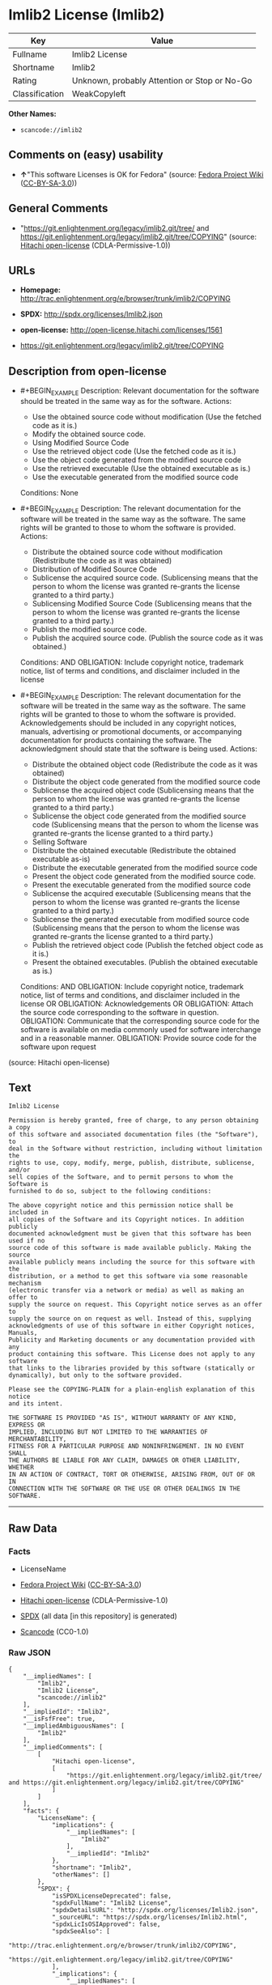 * Imlib2 License (Imlib2)

| Key              | Value                                          |
|------------------+------------------------------------------------|
| Fullname         | Imlib2 License                                 |
| Shortname        | Imlib2                                         |
| Rating           | Unknown, probably Attention or Stop or No-Go   |
| Classification   | WeakCopyleft                                   |

*Other Names:*

- =scancode://imlib2=

** Comments on (easy) usability

- *↑*"This software Licenses is OK for Fedora" (source:
  [[https://fedoraproject.org/wiki/Licensing:Main?rd=Licensing][Fedora
  Project Wiki]]
  ([[https://creativecommons.org/licenses/by-sa/3.0/legalcode][CC-BY-SA-3.0]]))

** General Comments

- "https://git.enlightenment.org/legacy/imlib2.git/tree/ and
  https://git.enlightenment.org/legacy/imlib2.git/tree/COPYING" (source:
  [[https://github.com/Hitachi/open-license][Hitachi open-license]]
  (CDLA-Permissive-1.0))

** URLs

- *Homepage:*
  http://trac.enlightenment.org/e/browser/trunk/imlib2/COPYING

- *SPDX:* http://spdx.org/licenses/Imlib2.json

- *open-license:* http://open-license.hitachi.com/licenses/1561

- https://git.enlightenment.org/legacy/imlib2.git/tree/COPYING

** Description from open-license

- #+BEGIN_EXAMPLE
    Description: Relevant documentation for the software should be treated in the same way as for the software.
    Actions:
    - Use the obtained source code without modification (Use the fetched code as it is.)
    - Modify the obtained source code.
    - Using Modified Source Code
    - Use the retrieved object code (Use the fetched code as it is.)
    - Use the object code generated from the modified source code
    - Use the retrieved executable (Use the obtained executable as is.)
    - Use the executable generated from the modified source code

    Conditions: None
  #+END_EXAMPLE

- #+BEGIN_EXAMPLE
    Description: The relevant documentation for the software will be treated in the same way as the software. The same rights will be granted to those to whom the software is provided.
    Actions:
    - Distribute the obtained source code without modification (Redistribute the code as it was obtained)
    - Distribution of Modified Source Code
    - Sublicense the acquired source code. (Sublicensing means that the person to whom the license was granted re-grants the license granted to a third party.)
    - Sublicensing Modified Source Code (Sublicensing means that the person to whom the license was granted re-grants the license granted to a third party.)
    - Publish the modified source code.
    - Publish the acquired source code. (Publish the source code as it was obtained.)

    Conditions:
    AND
      OBLIGATION: Include copyright notice, trademark notice, list of terms and conditions, and disclaimer included in the license

  #+END_EXAMPLE

- #+BEGIN_EXAMPLE
    Description: The relevant documentation for the software will be treated in the same way as the software. The same rights will be granted to those to whom the software is provided. Acknowledgements should be included in any copyright notices, manuals, advertising or promotional documents, or accompanying documentation for products containing the software. The acknowledgment should state that the software is being used.
    Actions:
    - Distribute the obtained object code (Redistribute the code as it was obtained)
    - Distribute the object code generated from the modified source code
    - Sublicense the acquired object code (Sublicensing means that the person to whom the license was granted re-grants the license granted to a third party.)
    - Sublicense the object code generated from the modified source code (Sublicensing means that the person to whom the license was granted re-grants the license granted to a third party.)
    - Selling Software
    - Distribute the obtained executable (Redistribute the obtained executable as-is)
    - Distribute the executable generated from the modified source code
    - Present the object code generated from the modified source code.
    - Present the executable generated from the modified source code
    - Sublicense the acquired executable (Sublicensing means that the person to whom the license was granted re-grants the license granted to a third party.)
    - Sublicense the generated executable from modified source code (Sublicensing means that the person to whom the license was granted re-grants the license granted to a third party.)
    - Publish the retrieved object code (Publish the fetched object code as it is.)
    - Present the obtained executables. (Publish the obtained executable as is.)

    Conditions:
    AND
      OBLIGATION: Include copyright notice, trademark notice, list of terms and conditions, and disclaimer included in the license
      OR
        OBLIGATION: Acknowledgements
        OR
          OBLIGATION: Attach the source code corresponding to the software in question.
          OBLIGATION: Communicate that the corresponding source code for the software is available on media commonly used for software interchange and in a reasonable manner.
          OBLIGATION: Provide source code for the software upon request

  #+END_EXAMPLE

(source: Hitachi open-license)

** Text

#+BEGIN_EXAMPLE
  Imlib2 License 

  Permission is hereby granted, free of charge, to any person obtaining a copy 
  of this software and associated documentation files (the "Software"), to 
  deal in the Software without restriction, including without limitation the 
  rights to use, copy, modify, merge, publish, distribute, sublicense, and/or 
  sell copies of the Software, and to permit persons to whom the Software is 
  furnished to do so, subject to the following conditions: 

  The above copyright notice and this permission notice shall be included in 
  all copies of the Software and its Copyright notices. In addition publicly 
  documented acknowledgment must be given that this software has been used if no 
  source code of this software is made available publicly. Making the source 
  available publicly means including the source for this software with the 
  distribution, or a method to get this software via some reasonable mechanism 
  (electronic transfer via a network or media) as well as making an offer to 
  supply the source on request. This Copyright notice serves as an offer to 
  supply the source on on request as well. Instead of this, supplying 
  acknowledgments of use of this software in either Copyright notices, Manuals, 
  Publicity and Marketing documents or any documentation provided with any 
  product containing this software. This License does not apply to any software 
  that links to the libraries provided by this software (statically or 
  dynamically), but only to the software provided. 

  Please see the COPYING-PLAIN for a plain-english explanation of this notice 
  and its intent. 

  THE SOFTWARE IS PROVIDED "AS IS", WITHOUT WARRANTY OF ANY KIND, EXPRESS OR 
  IMPLIED, INCLUDING BUT NOT LIMITED TO THE WARRANTIES OF MERCHANTABILITY, 
  FITNESS FOR A PARTICULAR PURPOSE AND NONINFRINGEMENT. IN NO EVENT SHALL 
  THE AUTHORS BE LIABLE FOR ANY CLAIM, DAMAGES OR OTHER LIABILITY, WHETHER 
  IN AN ACTION OF CONTRACT, TORT OR OTHERWISE, ARISING FROM, OUT OF OR IN 
  CONNECTION WITH THE SOFTWARE OR THE USE OR OTHER DEALINGS IN THE SOFTWARE.
#+END_EXAMPLE

--------------

** Raw Data

*** Facts

- LicenseName

- [[https://fedoraproject.org/wiki/Licensing:Main?rd=Licensing][Fedora
  Project Wiki]]
  ([[https://creativecommons.org/licenses/by-sa/3.0/legalcode][CC-BY-SA-3.0]])

- [[https://github.com/Hitachi/open-license][Hitachi open-license]]
  (CDLA-Permissive-1.0)

- [[https://spdx.org/licenses/Imlib2.html][SPDX]] (all data [in this
  repository] is generated)

- [[https://github.com/nexB/scancode-toolkit/blob/develop/src/licensedcode/data/licenses/imlib2.yml][Scancode]]
  (CC0-1.0)

*** Raw JSON

#+BEGIN_EXAMPLE
  {
      "__impliedNames": [
          "Imlib2",
          "Imlib2 License",
          "scancode://imlib2"
      ],
      "__impliedId": "Imlib2",
      "__isFsfFree": true,
      "__impliedAmbiguousNames": [
          "Imlib2"
      ],
      "__impliedComments": [
          [
              "Hitachi open-license",
              [
                  "https://git.enlightenment.org/legacy/imlib2.git/tree/ and https://git.enlightenment.org/legacy/imlib2.git/tree/COPYING"
              ]
          ]
      ],
      "facts": {
          "LicenseName": {
              "implications": {
                  "__impliedNames": [
                      "Imlib2"
                  ],
                  "__impliedId": "Imlib2"
              },
              "shortname": "Imlib2",
              "otherNames": []
          },
          "SPDX": {
              "isSPDXLicenseDeprecated": false,
              "spdxFullName": "Imlib2 License",
              "spdxDetailsURL": "http://spdx.org/licenses/Imlib2.json",
              "_sourceURL": "https://spdx.org/licenses/Imlib2.html",
              "spdxLicIsOSIApproved": false,
              "spdxSeeAlso": [
                  "http://trac.enlightenment.org/e/browser/trunk/imlib2/COPYING",
                  "https://git.enlightenment.org/legacy/imlib2.git/tree/COPYING"
              ],
              "_implications": {
                  "__impliedNames": [
                      "Imlib2",
                      "Imlib2 License"
                  ],
                  "__impliedId": "Imlib2",
                  "__isOsiApproved": false,
                  "__impliedURLs": [
                      [
                          "SPDX",
                          "http://spdx.org/licenses/Imlib2.json"
                      ],
                      [
                          null,
                          "http://trac.enlightenment.org/e/browser/trunk/imlib2/COPYING"
                      ],
                      [
                          null,
                          "https://git.enlightenment.org/legacy/imlib2.git/tree/COPYING"
                      ]
                  ]
              },
              "spdxLicenseId": "Imlib2"
          },
          "Fedora Project Wiki": {
              "GPLv2 Compat?": "Yes",
              "rating": "Good",
              "Upstream URL": "https://fedoraproject.org/wiki/Licensing/Imlib2",
              "GPLv3 Compat?": "Yes",
              "Short Name": "Imlib2",
              "licenseType": "license",
              "_sourceURL": "https://fedoraproject.org/wiki/Licensing:Main?rd=Licensing",
              "Full Name": "Imlib2 License",
              "FSF Free?": "Yes",
              "_implications": {
                  "__impliedNames": [
                      "Imlib2 License"
                  ],
                  "__isFsfFree": true,
                  "__impliedAmbiguousNames": [
                      "Imlib2"
                  ],
                  "__impliedJudgement": [
                      [
                          "Fedora Project Wiki",
                          {
                              "tag": "PositiveJudgement",
                              "contents": "This software Licenses is OK for Fedora"
                          }
                      ]
                  ]
              }
          },
          "Scancode": {
              "otherUrls": [
                  "https://git.enlightenment.org/legacy/imlib2.git/tree/COPYING"
              ],
              "homepageUrl": "http://trac.enlightenment.org/e/browser/trunk/imlib2/COPYING",
              "shortName": "Imlib2 License",
              "textUrls": null,
              "text": "Imlib2 License \n\nPermission is hereby granted, free of charge, to any person obtaining a copy \nof this software and associated documentation files (the \"Software\"), to \ndeal in the Software without restriction, including without limitation the \nrights to use, copy, modify, merge, publish, distribute, sublicense, and/or \nsell copies of the Software, and to permit persons to whom the Software is \nfurnished to do so, subject to the following conditions: \n\nThe above copyright notice and this permission notice shall be included in \nall copies of the Software and its Copyright notices. In addition publicly \ndocumented acknowledgment must be given that this software has been used if no \nsource code of this software is made available publicly. Making the source \navailable publicly means including the source for this software with the \ndistribution, or a method to get this software via some reasonable mechanism \n(electronic transfer via a network or media) as well as making an offer to \nsupply the source on request. This Copyright notice serves as an offer to \nsupply the source on on request as well. Instead of this, supplying \nacknowledgments of use of this software in either Copyright notices, Manuals, \nPublicity and Marketing documents or any documentation provided with any \nproduct containing this software. This License does not apply to any software \nthat links to the libraries provided by this software (statically or \ndynamically), but only to the software provided. \n\nPlease see the COPYING-PLAIN for a plain-english explanation of this notice \nand its intent. \n\nTHE SOFTWARE IS PROVIDED \"AS IS\", WITHOUT WARRANTY OF ANY KIND, EXPRESS OR \nIMPLIED, INCLUDING BUT NOT LIMITED TO THE WARRANTIES OF MERCHANTABILITY, \nFITNESS FOR A PARTICULAR PURPOSE AND NONINFRINGEMENT. IN NO EVENT SHALL \nTHE AUTHORS BE LIABLE FOR ANY CLAIM, DAMAGES OR OTHER LIABILITY, WHETHER \nIN AN ACTION OF CONTRACT, TORT OR OTHERWISE, ARISING FROM, OUT OF OR IN \nCONNECTION WITH THE SOFTWARE OR THE USE OR OTHER DEALINGS IN THE SOFTWARE.",
              "category": "Copyleft Limited",
              "osiUrl": null,
              "owner": "Enlightenment",
              "_sourceURL": "https://github.com/nexB/scancode-toolkit/blob/develop/src/licensedcode/data/licenses/imlib2.yml",
              "key": "imlib2",
              "name": "Imlib2 License",
              "spdxId": "Imlib2",
              "notes": null,
              "_implications": {
                  "__impliedNames": [
                      "scancode://imlib2",
                      "Imlib2 License",
                      "Imlib2"
                  ],
                  "__impliedId": "Imlib2",
                  "__impliedCopyleft": [
                      [
                          "Scancode",
                          "WeakCopyleft"
                      ]
                  ],
                  "__calculatedCopyleft": "WeakCopyleft",
                  "__impliedText": "Imlib2 License \n\nPermission is hereby granted, free of charge, to any person obtaining a copy \nof this software and associated documentation files (the \"Software\"), to \ndeal in the Software without restriction, including without limitation the \nrights to use, copy, modify, merge, publish, distribute, sublicense, and/or \nsell copies of the Software, and to permit persons to whom the Software is \nfurnished to do so, subject to the following conditions: \n\nThe above copyright notice and this permission notice shall be included in \nall copies of the Software and its Copyright notices. In addition publicly \ndocumented acknowledgment must be given that this software has been used if no \nsource code of this software is made available publicly. Making the source \navailable publicly means including the source for this software with the \ndistribution, or a method to get this software via some reasonable mechanism \n(electronic transfer via a network or media) as well as making an offer to \nsupply the source on request. This Copyright notice serves as an offer to \nsupply the source on on request as well. Instead of this, supplying \nacknowledgments of use of this software in either Copyright notices, Manuals, \nPublicity and Marketing documents or any documentation provided with any \nproduct containing this software. This License does not apply to any software \nthat links to the libraries provided by this software (statically or \ndynamically), but only to the software provided. \n\nPlease see the COPYING-PLAIN for a plain-english explanation of this notice \nand its intent. \n\nTHE SOFTWARE IS PROVIDED \"AS IS\", WITHOUT WARRANTY OF ANY KIND, EXPRESS OR \nIMPLIED, INCLUDING BUT NOT LIMITED TO THE WARRANTIES OF MERCHANTABILITY, \nFITNESS FOR A PARTICULAR PURPOSE AND NONINFRINGEMENT. IN NO EVENT SHALL \nTHE AUTHORS BE LIABLE FOR ANY CLAIM, DAMAGES OR OTHER LIABILITY, WHETHER \nIN AN ACTION OF CONTRACT, TORT OR OTHERWISE, ARISING FROM, OUT OF OR IN \nCONNECTION WITH THE SOFTWARE OR THE USE OR OTHER DEALINGS IN THE SOFTWARE.",
                  "__impliedURLs": [
                      [
                          "Homepage",
                          "http://trac.enlightenment.org/e/browser/trunk/imlib2/COPYING"
                      ],
                      [
                          null,
                          "https://git.enlightenment.org/legacy/imlib2.git/tree/COPYING"
                      ]
                  ]
              }
          },
          "Hitachi open-license": {
              "summary": "https://git.enlightenment.org/legacy/imlib2.git/tree/ and https://git.enlightenment.org/legacy/imlib2.git/tree/COPYING",
              "notices": [
                  {
                      "content": "This license applies only to such software and does not apply to any software that links (whether static or dynamic) to the libraries provided by such software."
                  },
                  {
                      "content": "the software is provided \"as-is\" and without any warranties of any kind, either express or implied, including, but not limited to, warranties of merchantability, fitness for a particular purpose, and non-infringement. the software is provided \"as-is\" and without warranty of any kind, either express or implied, including, but not limited to, the warranties of commercial applicability, fitness for a particular purpose, and non-infringement.",
                      "description": "There is no guarantee."
                  },
                  {
                      "content": "The author shall not be liable for any claims, damages or otherwise arising out of the use or other treatment of such software, whether in contract, negligence or other tort action."
                  }
              ],
              "_sourceURL": "http://open-license.hitachi.com/licenses/1561",
              "content": "Permission is hereby granted, free of charge, to any person obtaining a copy\nof this software and associated documentation files (the \"Software\"), to\ndeal in the Software without restriction, including without limitation the\nrights to use, copy, modify, merge, publish, distribute, sublicense, and/or\nsell copies of the Software, and to permit persons to whom the Software is\nfurnished to do so, subject to the following conditions:\n\nThe above copyright notice and this permission notice shall be included in\nall copies of the Software and its Copyright notices. In addition publicly\ndocumented acknowledgment must be given that this software has been used if no\nsource code of this software is made available publicly. Making the source\navailable publicly means including the source for this software with the\ndistribution, or a method to get this software via some reasonable mechanism\n(electronic transfer via a network or media) as well as making an offer to\nsupply the source on request. This Copyright notice serves as an offer to\nsupply the source on on request as well. Instead of this, supplying\nacknowledgments of use of this software in either Copyright notices, Manuals,\nPublicity and Marketing documents or any documentation provided with any\nproduct containing this software. This License does not apply to any software\nthat links to the libraries provided by this software (statically or\ndynamically), but only to the software provided.\n\nPlease see the COPYING-PLAIN for a plain-english explanation of this notice\nand its intent.\n\nTHE SOFTWARE IS PROVIDED \"AS IS\", WITHOUT WARRANTY OF ANY KIND, EXPRESS OR\nIMPLIED, INCLUDING BUT NOT LIMITED TO THE WARRANTIES OF MERCHANTABILITY,\nFITNESS FOR A PARTICULAR PURPOSE AND NONINFRINGEMENT. IN NO EVENT SHALL\nTHE AUTHORS BE LIABLE FOR ANY CLAIM, DAMAGES OR OTHER LIABILITY, WHETHER \nIN AN ACTION OF CONTRACT, TORT OR OTHERWISE, ARISING FROM, OUT OF OR IN\nCONNECTION WITH THE SOFTWARE OR THE USE OR OTHER DEALINGS IN THE SOFTWARE.",
              "name": "Imlib2 License",
              "permissions": [
                  {
                      "actions": [
                          {
                              "name": "Use the obtained source code without modification",
                              "description": "Use the fetched code as it is."
                          },
                          {
                              "name": "Modify the obtained source code."
                          },
                          {
                              "name": "Using Modified Source Code"
                          },
                          {
                              "name": "Use the retrieved object code",
                              "description": "Use the fetched code as it is."
                          },
                          {
                              "name": "Use the object code generated from the modified source code"
                          },
                          {
                              "name": "Use the retrieved executable",
                              "description": "Use the obtained executable as is."
                          },
                          {
                              "name": "Use the executable generated from the modified source code"
                          }
                      ],
                      "_str": "Description: Relevant documentation for the software should be treated in the same way as for the software.\nActions:\n- Use the obtained source code without modification (Use the fetched code as it is.)\n- Modify the obtained source code.\n- Using Modified Source Code\n- Use the retrieved object code (Use the fetched code as it is.)\n- Use the object code generated from the modified source code\n- Use the retrieved executable (Use the obtained executable as is.)\n- Use the executable generated from the modified source code\n\nConditions: None\n",
                      "conditions": null,
                      "description": "Relevant documentation for the software should be treated in the same way as for the software."
                  },
                  {
                      "actions": [
                          {
                              "name": "Distribute the obtained source code without modification",
                              "description": "Redistribute the code as it was obtained"
                          },
                          {
                              "name": "Distribution of Modified Source Code"
                          },
                          {
                              "name": "Sublicense the acquired source code.",
                              "description": "Sublicensing means that the person to whom the license was granted re-grants the license granted to a third party."
                          },
                          {
                              "name": "Sublicensing Modified Source Code",
                              "description": "Sublicensing means that the person to whom the license was granted re-grants the license granted to a third party."
                          },
                          {
                              "name": "Publish the modified source code."
                          },
                          {
                              "name": "Publish the acquired source code.",
                              "description": "Publish the source code as it was obtained."
                          }
                      ],
                      "_str": "Description: The relevant documentation for the software will be treated in the same way as the software. The same rights will be granted to those to whom the software is provided.\nActions:\n- Distribute the obtained source code without modification (Redistribute the code as it was obtained)\n- Distribution of Modified Source Code\n- Sublicense the acquired source code. (Sublicensing means that the person to whom the license was granted re-grants the license granted to a third party.)\n- Sublicensing Modified Source Code (Sublicensing means that the person to whom the license was granted re-grants the license granted to a third party.)\n- Publish the modified source code.\n- Publish the acquired source code. (Publish the source code as it was obtained.)\n\nConditions:\nAND\n  OBLIGATION: Include copyright notice, trademark notice, list of terms and conditions, and disclaimer included in the license\n\n",
                      "conditions": {
                          "AND": [
                              {
                                  "name": "Include copyright notice, trademark notice, list of terms and conditions, and disclaimer included in the license",
                                  "type": "OBLIGATION"
                              }
                          ]
                      },
                      "description": "The relevant documentation for the software will be treated in the same way as the software. The same rights will be granted to those to whom the software is provided."
                  },
                  {
                      "actions": [
                          {
                              "name": "Distribute the obtained object code",
                              "description": "Redistribute the code as it was obtained"
                          },
                          {
                              "name": "Distribute the object code generated from the modified source code"
                          },
                          {
                              "name": "Sublicense the acquired object code",
                              "description": "Sublicensing means that the person to whom the license was granted re-grants the license granted to a third party."
                          },
                          {
                              "name": "Sublicense the object code generated from the modified source code",
                              "description": "Sublicensing means that the person to whom the license was granted re-grants the license granted to a third party."
                          },
                          {
                              "name": "Selling Software"
                          },
                          {
                              "name": "Distribute the obtained executable",
                              "description": "Redistribute the obtained executable as-is"
                          },
                          {
                              "name": "Distribute the executable generated from the modified source code"
                          },
                          {
                              "name": "Present the object code generated from the modified source code."
                          },
                          {
                              "name": "Present the executable generated from the modified source code"
                          },
                          {
                              "name": "Sublicense the acquired executable",
                              "description": "Sublicensing means that the person to whom the license was granted re-grants the license granted to a third party."
                          },
                          {
                              "name": "Sublicense the generated executable from modified source code",
                              "description": "Sublicensing means that the person to whom the license was granted re-grants the license granted to a third party."
                          },
                          {
                              "name": "Publish the retrieved object code",
                              "description": "Publish the fetched object code as it is."
                          },
                          {
                              "name": "Present the obtained executables.",
                              "description": "Publish the obtained executable as is."
                          }
                      ],
                      "_str": "Description: The relevant documentation for the software will be treated in the same way as the software. The same rights will be granted to those to whom the software is provided. Acknowledgements should be included in any copyright notices, manuals, advertising or promotional documents, or accompanying documentation for products containing the software. The acknowledgment should state that the software is being used.\nActions:\n- Distribute the obtained object code (Redistribute the code as it was obtained)\n- Distribute the object code generated from the modified source code\n- Sublicense the acquired object code (Sublicensing means that the person to whom the license was granted re-grants the license granted to a third party.)\n- Sublicense the object code generated from the modified source code (Sublicensing means that the person to whom the license was granted re-grants the license granted to a third party.)\n- Selling Software\n- Distribute the obtained executable (Redistribute the obtained executable as-is)\n- Distribute the executable generated from the modified source code\n- Present the object code generated from the modified source code.\n- Present the executable generated from the modified source code\n- Sublicense the acquired executable (Sublicensing means that the person to whom the license was granted re-grants the license granted to a third party.)\n- Sublicense the generated executable from modified source code (Sublicensing means that the person to whom the license was granted re-grants the license granted to a third party.)\n- Publish the retrieved object code (Publish the fetched object code as it is.)\n- Present the obtained executables. (Publish the obtained executable as is.)\n\nConditions:\nAND\n  OBLIGATION: Include copyright notice, trademark notice, list of terms and conditions, and disclaimer included in the license\n  OR\n    OBLIGATION: Acknowledgements\n    OR\n      OBLIGATION: Attach the source code corresponding to the software in question.\n      OBLIGATION: Communicate that the corresponding source code for the software is available on media commonly used for software interchange and in a reasonable manner.\n      OBLIGATION: Provide source code for the software upon request\n\n",
                      "conditions": {
                          "AND": [
                              {
                                  "name": "Include copyright notice, trademark notice, list of terms and conditions, and disclaimer included in the license",
                                  "type": "OBLIGATION"
                              },
                              {
                                  "OR": [
                                      {
                                          "name": "Acknowledgements",
                                          "type": "OBLIGATION"
                                      },
                                      {
                                          "OR": [
                                              {
                                                  "name": "Attach the source code corresponding to the software in question.",
                                                  "type": "OBLIGATION"
                                              },
                                              {
                                                  "name": "Communicate that the corresponding source code for the software is available on media commonly used for software interchange and in a reasonable manner.",
                                                  "type": "OBLIGATION"
                                              },
                                              {
                                                  "name": "Provide source code for the software upon request",
                                                  "type": "OBLIGATION"
                                              }
                                          ]
                                      }
                                  ]
                              }
                          ]
                      },
                      "description": "The relevant documentation for the software will be treated in the same way as the software. The same rights will be granted to those to whom the software is provided. Acknowledgements should be included in any copyright notices, manuals, advertising or promotional documents, or accompanying documentation for products containing the software. The acknowledgment should state that the software is being used."
                  }
              ],
              "_implications": {
                  "__impliedNames": [
                      "Imlib2 License"
                  ],
                  "__impliedComments": [
                      [
                          "Hitachi open-license",
                          [
                              "https://git.enlightenment.org/legacy/imlib2.git/tree/ and https://git.enlightenment.org/legacy/imlib2.git/tree/COPYING"
                          ]
                      ]
                  ],
                  "__impliedText": "Permission is hereby granted, free of charge, to any person obtaining a copy\nof this software and associated documentation files (the \"Software\"), to\ndeal in the Software without restriction, including without limitation the\nrights to use, copy, modify, merge, publish, distribute, sublicense, and/or\nsell copies of the Software, and to permit persons to whom the Software is\nfurnished to do so, subject to the following conditions:\n\nThe above copyright notice and this permission notice shall be included in\nall copies of the Software and its Copyright notices. In addition publicly\ndocumented acknowledgment must be given that this software has been used if no\nsource code of this software is made available publicly. Making the source\navailable publicly means including the source for this software with the\ndistribution, or a method to get this software via some reasonable mechanism\n(electronic transfer via a network or media) as well as making an offer to\nsupply the source on request. This Copyright notice serves as an offer to\nsupply the source on on request as well. Instead of this, supplying\nacknowledgments of use of this software in either Copyright notices, Manuals,\nPublicity and Marketing documents or any documentation provided with any\nproduct containing this software. This License does not apply to any software\nthat links to the libraries provided by this software (statically or\ndynamically), but only to the software provided.\n\nPlease see the COPYING-PLAIN for a plain-english explanation of this notice\nand its intent.\n\nTHE SOFTWARE IS PROVIDED \"AS IS\", WITHOUT WARRANTY OF ANY KIND, EXPRESS OR\nIMPLIED, INCLUDING BUT NOT LIMITED TO THE WARRANTIES OF MERCHANTABILITY,\nFITNESS FOR A PARTICULAR PURPOSE AND NONINFRINGEMENT. IN NO EVENT SHALL\nTHE AUTHORS BE LIABLE FOR ANY CLAIM, DAMAGES OR OTHER LIABILITY, WHETHER \nIN AN ACTION OF CONTRACT, TORT OR OTHERWISE, ARISING FROM, OUT OF OR IN\nCONNECTION WITH THE SOFTWARE OR THE USE OR OTHER DEALINGS IN THE SOFTWARE.",
                  "__impliedURLs": [
                      [
                          "open-license",
                          "http://open-license.hitachi.com/licenses/1561"
                      ]
                  ]
              }
          }
      },
      "__impliedJudgement": [
          [
              "Fedora Project Wiki",
              {
                  "tag": "PositiveJudgement",
                  "contents": "This software Licenses is OK for Fedora"
              }
          ]
      ],
      "__impliedCopyleft": [
          [
              "Scancode",
              "WeakCopyleft"
          ]
      ],
      "__calculatedCopyleft": "WeakCopyleft",
      "__isOsiApproved": false,
      "__impliedText": "Imlib2 License \n\nPermission is hereby granted, free of charge, to any person obtaining a copy \nof this software and associated documentation files (the \"Software\"), to \ndeal in the Software without restriction, including without limitation the \nrights to use, copy, modify, merge, publish, distribute, sublicense, and/or \nsell copies of the Software, and to permit persons to whom the Software is \nfurnished to do so, subject to the following conditions: \n\nThe above copyright notice and this permission notice shall be included in \nall copies of the Software and its Copyright notices. In addition publicly \ndocumented acknowledgment must be given that this software has been used if no \nsource code of this software is made available publicly. Making the source \navailable publicly means including the source for this software with the \ndistribution, or a method to get this software via some reasonable mechanism \n(electronic transfer via a network or media) as well as making an offer to \nsupply the source on request. This Copyright notice serves as an offer to \nsupply the source on on request as well. Instead of this, supplying \nacknowledgments of use of this software in either Copyright notices, Manuals, \nPublicity and Marketing documents or any documentation provided with any \nproduct containing this software. This License does not apply to any software \nthat links to the libraries provided by this software (statically or \ndynamically), but only to the software provided. \n\nPlease see the COPYING-PLAIN for a plain-english explanation of this notice \nand its intent. \n\nTHE SOFTWARE IS PROVIDED \"AS IS\", WITHOUT WARRANTY OF ANY KIND, EXPRESS OR \nIMPLIED, INCLUDING BUT NOT LIMITED TO THE WARRANTIES OF MERCHANTABILITY, \nFITNESS FOR A PARTICULAR PURPOSE AND NONINFRINGEMENT. IN NO EVENT SHALL \nTHE AUTHORS BE LIABLE FOR ANY CLAIM, DAMAGES OR OTHER LIABILITY, WHETHER \nIN AN ACTION OF CONTRACT, TORT OR OTHERWISE, ARISING FROM, OUT OF OR IN \nCONNECTION WITH THE SOFTWARE OR THE USE OR OTHER DEALINGS IN THE SOFTWARE.",
      "__impliedURLs": [
          [
              "open-license",
              "http://open-license.hitachi.com/licenses/1561"
          ],
          [
              "SPDX",
              "http://spdx.org/licenses/Imlib2.json"
          ],
          [
              null,
              "http://trac.enlightenment.org/e/browser/trunk/imlib2/COPYING"
          ],
          [
              null,
              "https://git.enlightenment.org/legacy/imlib2.git/tree/COPYING"
          ],
          [
              "Homepage",
              "http://trac.enlightenment.org/e/browser/trunk/imlib2/COPYING"
          ]
      ]
  }
#+END_EXAMPLE

*** Dot Cluster Graph

[[../dot/Imlib2.svg]]